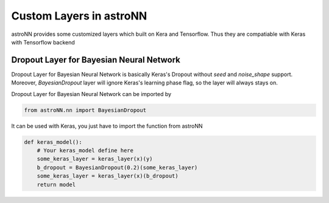 
Custom Layers in astroNN
=======================================

astroNN provides some customized layers which built on Kera and Tensorflow. Thus they are compatiable with Keras
with Tensorflow backend

Dropout Layer for Bayesian Neural Network
---------------------------------------------

Dropout Layer for Bayesian Neural Network is basically Keras's Dropout without `seed` and `noise_shape` support. Moreover,
`BayesianDropout` layer will ignore Keras's learning phase flag, so the layer will always stays on.

Dropout Layer for Bayesian Neural Network can be imported by

.. code:: python

    from astroNN.nn import BayesianDropout

It can be used with Keras, you just have to import the function from astroNN

.. code:: python

    def keras_model():
        # Your keras_model define here
        some_keras_layer = keras_layer(x)(y)
        b_dropout = BayesianDropout(0.2)(some_keras_layer)
        some_keras_layer = keras_layer(x)(b_dropout)
        return model